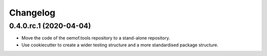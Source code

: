 
Changelog
=========

0.4.0.rc.1 (2020-04-04)
-----------------------

* Move the code of the oemof.tools repository to a stand-alone repository.
* Use cookiecutter to create a wider testing structure and a more standardised
  package structure.
